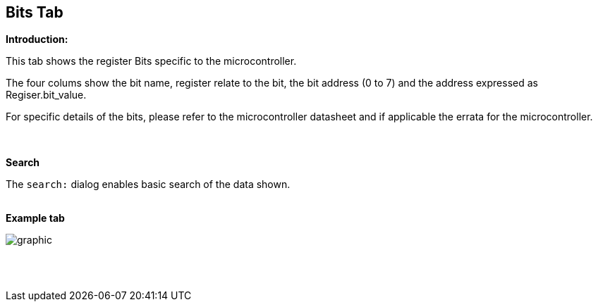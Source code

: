 == Bits Tab

*Introduction:*

This tab shows the register Bits specific to the microcontroller.

The four colums show the bit name, register relate to the bit, the bit address (0 to 7) and the address expressed as Regiser.bit_value.

For specific details of the bits, please refer to the microcontroller datasheet and if applicable the errata for the microcontroller.

{empty} +
{empty} +
*Search*

The `search:` dialog enables basic search of the data shown.
{empty} +
{empty} +

*Example tab*

image::Bits.PNG[graphic,align="center", scalefit="1"]

{empty} +
{empty} +